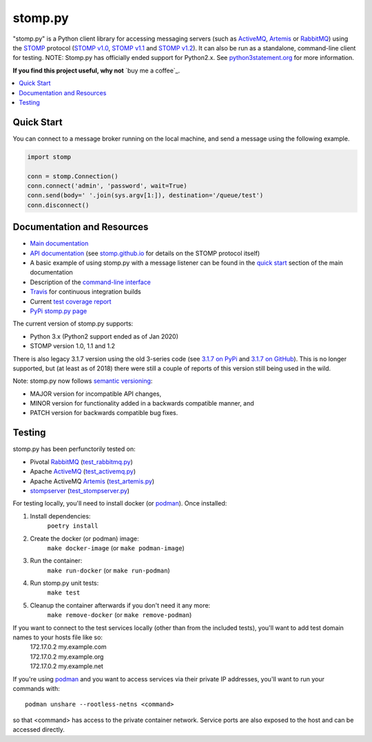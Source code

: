 ========
stomp.py
========

.. image:: https://badge.fury.io/py/stomp.py.svg
    :target: https://badge.fury.io/py/stomp.py
    :alt: PyPI version

"stomp.py" is a Python client library for accessing messaging servers (such as ActiveMQ_, Artemis_ or RabbitMQ_) using the STOMP_ protocol (`STOMP v1.0`_, `STOMP v1.1`_ and `STOMP v1.2`_). It can also be run as a standalone, command-line client for testing.  NOTE: Stomp.py has officially ended support for Python2.x. See `python3statement.org`_ for more information. 

**If you find this project useful, why not** `buy me a coffee`_.

.. contents:: \ 
    :depth: 1


Quick Start
===========

You can connect to a message broker running on the local machine, and send a message using the following example.

.. code-block:: python

  import stomp

  conn = stomp.Connection()
  conn.connect('admin', 'password', wait=True)
  conn.send(body=' '.join(sys.argv[1:]), destination='/queue/test')
  conn.disconnect()


Documentation and Resources
===========================

- `Main documentation`_
- `API documentation`_ (see `stomp.github.io`_ for details on the STOMP protocol itself)
- A basic example of using stomp.py with a message listener can be found in the `quick start`_ section of the main documentation
- Description of the `command-line interface`_
- `Travis`_ for continuous integration builds
- Current `test coverage report`_
- `PyPi stomp.py page`_

The current version of stomp.py supports:

- Python 3.x (Python2 support ended as of Jan 2020)
- STOMP version 1.0, 1.1 and 1.2

There is also legacy 3.1.7 version using the old 3-series code (see `3.1.7 on PyPi`_ and `3.1.7 on GitHub`_). This is no longer supported, but (at least as of 2018) there were still a couple of reports of this version still being used in the wild.

Note: stomp.py now follows `semantic versioning`_:

- MAJOR version for incompatible API changes,
- MINOR version for functionality added in a backwards compatible manner, and
- PATCH version for backwards compatible bug fixes.



Testing
=======

stomp.py has been perfunctorily tested on:

- Pivotal `RabbitMQ`_   (`test_rabbitmq.py <https://github.com/jasonrbriggs/stomp.py/blob/dev/tests/test_rabbitmq.py>`_)
- Apache `ActiveMQ`_   (`test_activemq.py <https://github.com/jasonrbriggs/stomp.py/blob/dev/tests/test_activemq.py>`_)
- Apache ActiveMQ `Artemis`_  (`test_artemis.py <https://github.com/jasonrbriggs/stomp.py/blob/dev/tests/test_artemis.py>`_)
- `stompserver`_  (`test_stompserver.py <https://github.com/jasonrbriggs/stomp.py/blob/dev/tests/test_stompserver.py>`_)

For testing locally, you'll need to install docker (or `podman`_). Once installed:

#. Install dependencies:
        ``poetry install``
#. Create the docker (or podman) image:
        ``make docker-image`` (or ``make podman-image``)
#. Run the container:
        ``make run-docker`` (or ``make run-podman``)
#. Run stomp.py unit tests:
        ``make test``
#. Cleanup the container afterwards if you don't need it any more:
        ``make remove-docker`` (or ``make remove-podman``)

If you want to connect to the test services locally (other than from the included tests), you'll want to add test domain names to your hosts file like so:
      |  172.17.0.2  my.example.com
      |  172.17.0.2  my.example.org
      |  172.17.0.2  my.example.net

If you're using `podman`_ and you want to access services via their private IP addresses, you'll want to run your commands with::

  podman unshare --rootless-netns <command>

so that <command> has access to the private container network. Service ports are also exposed to the host and can be accessed directly.


.. _`STOMP`: http://stomp.github.io
.. _`STOMP v1.0`: http://stomp.github.io/stomp-specification-1.0.html
.. _`STOMP v1.1`: http://stomp.github.io/stomp-specification-1.1.html
.. _`STOMP v1.2`: http://stomp.github.io/stomp-specification-1.2.html
.. _`python3statement.org`: http://python3statement.org/

.. _`Main documentation`: http://jasonrbriggs.github.io/stomp.py/index.html
.. _`stomp.github.io`: http://stomp.github.io/
.. _`quick start`: http://jasonrbriggs.github.io/stomp.py/quickstart.html
.. _`command-line interface`: http://jasonrbriggs.github.io/stomp.py/commandline.html
.. _`PyPi stomp.py page`: https://pypi.org/project/stomp.py/
.. _`API documentation`: http://jasonrbriggs.github.io/stomp.py/api.html
.. _`test coverage report`: http://jasonrbriggs.github.io/stomp.py/htmlcov/
.. _`Travis`: https://travis-ci.org/jasonrbriggs/stomp.py

.. _`3.1.7 on PyPi`: https://pypi.org/project/stomp.py/3.1.7/
.. _`3.1.7 on GitHub`: https://github.com/jasonrbriggs/stomp.py/tree/stomppy-3series

.. _`ActiveMQ`:  http://activemq.apache.org/
.. _`Artemis`: https://activemq.apache.org/components/artemis/
.. _`RabbitMQ`: http://www.rabbitmq.com
.. _`stompserver`: http://stompserver.rubyforge.org

.. _`semantic versioning`: https://semver.org/

.. _`podman`: https://podman.io/
